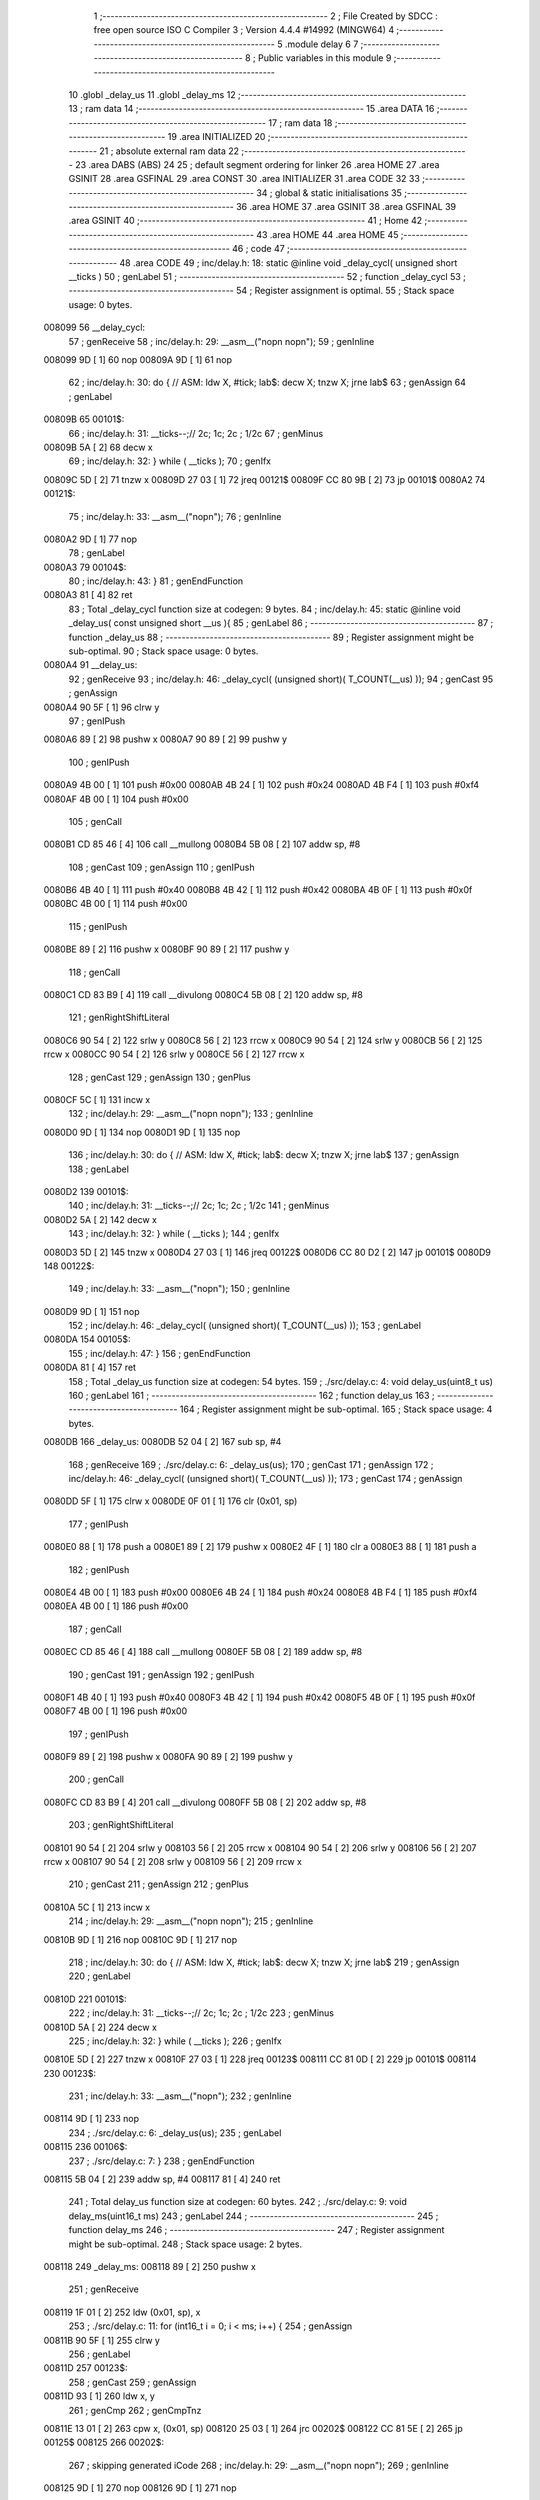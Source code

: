                                       1 ;--------------------------------------------------------
                                      2 ; File Created by SDCC : free open source ISO C Compiler
                                      3 ; Version 4.4.4 #14992 (MINGW64)
                                      4 ;--------------------------------------------------------
                                      5 	.module delay
                                      6 	
                                      7 ;--------------------------------------------------------
                                      8 ; Public variables in this module
                                      9 ;--------------------------------------------------------
                                     10 	.globl _delay_us
                                     11 	.globl _delay_ms
                                     12 ;--------------------------------------------------------
                                     13 ; ram data
                                     14 ;--------------------------------------------------------
                                     15 	.area DATA
                                     16 ;--------------------------------------------------------
                                     17 ; ram data
                                     18 ;--------------------------------------------------------
                                     19 	.area INITIALIZED
                                     20 ;--------------------------------------------------------
                                     21 ; absolute external ram data
                                     22 ;--------------------------------------------------------
                                     23 	.area DABS (ABS)
                                     24 
                                     25 ; default segment ordering for linker
                                     26 	.area HOME
                                     27 	.area GSINIT
                                     28 	.area GSFINAL
                                     29 	.area CONST
                                     30 	.area INITIALIZER
                                     31 	.area CODE
                                     32 
                                     33 ;--------------------------------------------------------
                                     34 ; global & static initialisations
                                     35 ;--------------------------------------------------------
                                     36 	.area HOME
                                     37 	.area GSINIT
                                     38 	.area GSFINAL
                                     39 	.area GSINIT
                                     40 ;--------------------------------------------------------
                                     41 ; Home
                                     42 ;--------------------------------------------------------
                                     43 	.area HOME
                                     44 	.area HOME
                                     45 ;--------------------------------------------------------
                                     46 ; code
                                     47 ;--------------------------------------------------------
                                     48 	.area CODE
                                     49 ;	inc/delay.h: 18: static @inline void _delay_cycl( unsigned short __ticks )
                                     50 ; genLabel
                                     51 ;	-----------------------------------------
                                     52 ;	 function _delay_cycl
                                     53 ;	-----------------------------------------
                                     54 ;	Register assignment is optimal.
                                     55 ;	Stack space usage: 0 bytes.
      008099                         56 __delay_cycl:
                                     57 ; genReceive
                                     58 ;	inc/delay.h: 29: __asm__("nop\n nop\n"); 
                                     59 ;	genInline
      008099 9D               [ 1]   60 	nop
      00809A 9D               [ 1]   61 	nop
                                     62 ;	inc/delay.h: 30: do { 		// ASM: ldw X, #tick; lab$: decw X; tnzw X; jrne lab$
                                     63 ; genAssign
                                     64 ; genLabel
      00809B                         65 00101$:
                                     66 ;	inc/delay.h: 31: __ticks--;//      2c;                 1c;     2c    ; 1/2c   
                                     67 ; genMinus
      00809B 5A               [ 2]   68 	decw	x
                                     69 ;	inc/delay.h: 32: } while ( __ticks );
                                     70 ; genIfx
      00809C 5D               [ 2]   71 	tnzw	x
      00809D 27 03            [ 1]   72 	jreq	00121$
      00809F CC 80 9B         [ 2]   73 	jp	00101$
      0080A2                         74 00121$:
                                     75 ;	inc/delay.h: 33: __asm__("nop\n");
                                     76 ;	genInline
      0080A2 9D               [ 1]   77 	nop
                                     78 ; genLabel
      0080A3                         79 00104$:
                                     80 ;	inc/delay.h: 43: }
                                     81 ; genEndFunction
      0080A3 81               [ 4]   82 	ret
                                     83 ;	Total _delay_cycl function size at codegen: 9 bytes.
                                     84 ;	inc/delay.h: 45: static @inline void _delay_us( const unsigned short __us ){
                                     85 ; genLabel
                                     86 ;	-----------------------------------------
                                     87 ;	 function _delay_us
                                     88 ;	-----------------------------------------
                                     89 ;	Register assignment might be sub-optimal.
                                     90 ;	Stack space usage: 0 bytes.
      0080A4                         91 __delay_us:
                                     92 ; genReceive
                                     93 ;	inc/delay.h: 46: _delay_cycl( (unsigned short)( T_COUNT(__us) ));
                                     94 ; genCast
                                     95 ; genAssign
      0080A4 90 5F            [ 1]   96 	clrw	y
                                     97 ; genIPush
      0080A6 89               [ 2]   98 	pushw	x
      0080A7 90 89            [ 2]   99 	pushw	y
                                    100 ; genIPush
      0080A9 4B 00            [ 1]  101 	push	#0x00
      0080AB 4B 24            [ 1]  102 	push	#0x24
      0080AD 4B F4            [ 1]  103 	push	#0xf4
      0080AF 4B 00            [ 1]  104 	push	#0x00
                                    105 ; genCall
      0080B1 CD 85 46         [ 4]  106 	call	__mullong
      0080B4 5B 08            [ 2]  107 	addw	sp, #8
                                    108 ; genCast
                                    109 ; genAssign
                                    110 ; genIPush
      0080B6 4B 40            [ 1]  111 	push	#0x40
      0080B8 4B 42            [ 1]  112 	push	#0x42
      0080BA 4B 0F            [ 1]  113 	push	#0x0f
      0080BC 4B 00            [ 1]  114 	push	#0x00
                                    115 ; genIPush
      0080BE 89               [ 2]  116 	pushw	x
      0080BF 90 89            [ 2]  117 	pushw	y
                                    118 ; genCall
      0080C1 CD 83 B9         [ 4]  119 	call	__divulong
      0080C4 5B 08            [ 2]  120 	addw	sp, #8
                                    121 ; genRightShiftLiteral
      0080C6 90 54            [ 2]  122 	srlw	y
      0080C8 56               [ 2]  123 	rrcw	x
      0080C9 90 54            [ 2]  124 	srlw	y
      0080CB 56               [ 2]  125 	rrcw	x
      0080CC 90 54            [ 2]  126 	srlw	y
      0080CE 56               [ 2]  127 	rrcw	x
                                    128 ; genCast
                                    129 ; genAssign
                                    130 ; genPlus
      0080CF 5C               [ 1]  131 	incw	x
                                    132 ;	inc/delay.h: 29: __asm__("nop\n nop\n"); 
                                    133 ;	genInline
      0080D0 9D               [ 1]  134 	nop
      0080D1 9D               [ 1]  135 	nop
                                    136 ;	inc/delay.h: 30: do { 		// ASM: ldw X, #tick; lab$: decw X; tnzw X; jrne lab$
                                    137 ; genAssign
                                    138 ; genLabel
      0080D2                        139 00101$:
                                    140 ;	inc/delay.h: 31: __ticks--;//      2c;                 1c;     2c    ; 1/2c   
                                    141 ; genMinus
      0080D2 5A               [ 2]  142 	decw	x
                                    143 ;	inc/delay.h: 32: } while ( __ticks );
                                    144 ; genIfx
      0080D3 5D               [ 2]  145 	tnzw	x
      0080D4 27 03            [ 1]  146 	jreq	00122$
      0080D6 CC 80 D2         [ 2]  147 	jp	00101$
      0080D9                        148 00122$:
                                    149 ;	inc/delay.h: 33: __asm__("nop\n");
                                    150 ;	genInline
      0080D9 9D               [ 1]  151 	nop
                                    152 ;	inc/delay.h: 46: _delay_cycl( (unsigned short)( T_COUNT(__us) ));
                                    153 ; genLabel
      0080DA                        154 00105$:
                                    155 ;	inc/delay.h: 47: }
                                    156 ; genEndFunction
      0080DA 81               [ 4]  157 	ret
                                    158 ;	Total _delay_us function size at codegen: 54 bytes.
                                    159 ;	./src/delay.c: 4: void delay_us(uint8_t us)
                                    160 ; genLabel
                                    161 ;	-----------------------------------------
                                    162 ;	 function delay_us
                                    163 ;	-----------------------------------------
                                    164 ;	Register assignment might be sub-optimal.
                                    165 ;	Stack space usage: 4 bytes.
      0080DB                        166 _delay_us:
      0080DB 52 04            [ 2]  167 	sub	sp, #4
                                    168 ; genReceive
                                    169 ;	./src/delay.c: 6: _delay_us(us);
                                    170 ; genCast
                                    171 ; genAssign
                                    172 ;	inc/delay.h: 46: _delay_cycl( (unsigned short)( T_COUNT(__us) ));
                                    173 ; genCast
                                    174 ; genAssign
      0080DD 5F               [ 1]  175 	clrw	x
      0080DE 0F 01            [ 1]  176 	clr	(0x01, sp)
                                    177 ; genIPush
      0080E0 88               [ 1]  178 	push	a
      0080E1 89               [ 2]  179 	pushw	x
      0080E2 4F               [ 1]  180 	clr	a
      0080E3 88               [ 1]  181 	push	a
                                    182 ; genIPush
      0080E4 4B 00            [ 1]  183 	push	#0x00
      0080E6 4B 24            [ 1]  184 	push	#0x24
      0080E8 4B F4            [ 1]  185 	push	#0xf4
      0080EA 4B 00            [ 1]  186 	push	#0x00
                                    187 ; genCall
      0080EC CD 85 46         [ 4]  188 	call	__mullong
      0080EF 5B 08            [ 2]  189 	addw	sp, #8
                                    190 ; genCast
                                    191 ; genAssign
                                    192 ; genIPush
      0080F1 4B 40            [ 1]  193 	push	#0x40
      0080F3 4B 42            [ 1]  194 	push	#0x42
      0080F5 4B 0F            [ 1]  195 	push	#0x0f
      0080F7 4B 00            [ 1]  196 	push	#0x00
                                    197 ; genIPush
      0080F9 89               [ 2]  198 	pushw	x
      0080FA 90 89            [ 2]  199 	pushw	y
                                    200 ; genCall
      0080FC CD 83 B9         [ 4]  201 	call	__divulong
      0080FF 5B 08            [ 2]  202 	addw	sp, #8
                                    203 ; genRightShiftLiteral
      008101 90 54            [ 2]  204 	srlw	y
      008103 56               [ 2]  205 	rrcw	x
      008104 90 54            [ 2]  206 	srlw	y
      008106 56               [ 2]  207 	rrcw	x
      008107 90 54            [ 2]  208 	srlw	y
      008109 56               [ 2]  209 	rrcw	x
                                    210 ; genCast
                                    211 ; genAssign
                                    212 ; genPlus
      00810A 5C               [ 1]  213 	incw	x
                                    214 ;	inc/delay.h: 29: __asm__("nop\n nop\n"); 
                                    215 ;	genInline
      00810B 9D               [ 1]  216 	nop
      00810C 9D               [ 1]  217 	nop
                                    218 ;	inc/delay.h: 30: do { 		// ASM: ldw X, #tick; lab$: decw X; tnzw X; jrne lab$
                                    219 ; genAssign
                                    220 ; genLabel
      00810D                        221 00101$:
                                    222 ;	inc/delay.h: 31: __ticks--;//      2c;                 1c;     2c    ; 1/2c   
                                    223 ; genMinus
      00810D 5A               [ 2]  224 	decw	x
                                    225 ;	inc/delay.h: 32: } while ( __ticks );
                                    226 ; genIfx
      00810E 5D               [ 2]  227 	tnzw	x
      00810F 27 03            [ 1]  228 	jreq	00123$
      008111 CC 81 0D         [ 2]  229 	jp	00101$
      008114                        230 00123$:
                                    231 ;	inc/delay.h: 33: __asm__("nop\n");
                                    232 ;	genInline
      008114 9D               [ 1]  233 	nop
                                    234 ;	./src/delay.c: 6: _delay_us(us);
                                    235 ; genLabel
      008115                        236 00106$:
                                    237 ;	./src/delay.c: 7: }
                                    238 ; genEndFunction
      008115 5B 04            [ 2]  239 	addw	sp, #4
      008117 81               [ 4]  240 	ret
                                    241 ;	Total delay_us function size at codegen: 60 bytes.
                                    242 ;	./src/delay.c: 9: void delay_ms(uint16_t ms)
                                    243 ; genLabel
                                    244 ;	-----------------------------------------
                                    245 ;	 function delay_ms
                                    246 ;	-----------------------------------------
                                    247 ;	Register assignment might be sub-optimal.
                                    248 ;	Stack space usage: 2 bytes.
      008118                        249 _delay_ms:
      008118 89               [ 2]  250 	pushw	x
                                    251 ; genReceive
      008119 1F 01            [ 2]  252 	ldw	(0x01, sp), x
                                    253 ;	./src/delay.c: 11: for (int16_t i = 0; i < ms; i++) {
                                    254 ; genAssign
      00811B 90 5F            [ 1]  255 	clrw	y
                                    256 ; genLabel
      00811D                        257 00123$:
                                    258 ; genCast
                                    259 ; genAssign
      00811D 93               [ 1]  260 	ldw	x, y
                                    261 ; genCmp
                                    262 ; genCmpTnz
      00811E 13 01            [ 2]  263 	cpw	x, (0x01, sp)
      008120 25 03            [ 1]  264 	jrc	00202$
      008122 CC 81 5E         [ 2]  265 	jp	00125$
      008125                        266 00202$:
                                    267 ; skipping generated iCode
                                    268 ;	inc/delay.h: 29: __asm__("nop\n nop\n"); 
                                    269 ;	genInline
      008125 9D               [ 1]  270 	nop
      008126 9D               [ 1]  271 	nop
                                    272 ;	inc/delay.h: 30: do { 		// ASM: ldw X, #tick; lab$: decw X; tnzw X; jrne lab$
                                    273 ; genAssign
      008127 AE 01 F5         [ 2]  274 	ldw	x, #0x01f5
                                    275 ; genLabel
      00812A                        276 00102$:
                                    277 ;	inc/delay.h: 31: __ticks--;//      2c;                 1c;     2c    ; 1/2c   
                                    278 ; genMinus
      00812A 5A               [ 2]  279 	decw	x
                                    280 ;	inc/delay.h: 32: } while ( __ticks );
                                    281 ; genIfx
      00812B 5D               [ 2]  282 	tnzw	x
      00812C 27 03            [ 1]  283 	jreq	00203$
      00812E CC 81 2A         [ 2]  284 	jp	00102$
      008131                        285 00203$:
                                    286 ;	inc/delay.h: 33: __asm__("nop\n");
                                    287 ;	genInline
      008131 9D               [ 1]  288 	nop
                                    289 ;	inc/delay.h: 29: __asm__("nop\n nop\n"); 
                                    290 ;	genInline
      008132 9D               [ 1]  291 	nop
      008133 9D               [ 1]  292 	nop
                                    293 ;	inc/delay.h: 30: do { 		// ASM: ldw X, #tick; lab$: decw X; tnzw X; jrne lab$
                                    294 ; genAssign
      008134 AE 01 F5         [ 2]  295 	ldw	x, #0x01f5
                                    296 ; genLabel
      008137                        297 00107$:
                                    298 ;	inc/delay.h: 31: __ticks--;//      2c;                 1c;     2c    ; 1/2c   
                                    299 ; genMinus
      008137 5A               [ 2]  300 	decw	x
                                    301 ;	inc/delay.h: 32: } while ( __ticks );
                                    302 ; genIfx
      008138 5D               [ 2]  303 	tnzw	x
      008139 27 03            [ 1]  304 	jreq	00204$
      00813B CC 81 37         [ 2]  305 	jp	00107$
      00813E                        306 00204$:
                                    307 ;	inc/delay.h: 33: __asm__("nop\n");
                                    308 ;	genInline
      00813E 9D               [ 1]  309 	nop
                                    310 ;	inc/delay.h: 29: __asm__("nop\n nop\n"); 
                                    311 ;	genInline
      00813F 9D               [ 1]  312 	nop
      008140 9D               [ 1]  313 	nop
                                    314 ;	inc/delay.h: 30: do { 		// ASM: ldw X, #tick; lab$: decw X; tnzw X; jrne lab$
                                    315 ; genAssign
      008141 AE 01 F5         [ 2]  316 	ldw	x, #0x01f5
                                    317 ; genLabel
      008144                        318 00112$:
                                    319 ;	inc/delay.h: 31: __ticks--;//      2c;                 1c;     2c    ; 1/2c   
                                    320 ; genMinus
      008144 5A               [ 2]  321 	decw	x
                                    322 ;	inc/delay.h: 32: } while ( __ticks );
                                    323 ; genIfx
      008145 5D               [ 2]  324 	tnzw	x
      008146 27 03            [ 1]  325 	jreq	00205$
      008148 CC 81 44         [ 2]  326 	jp	00112$
      00814B                        327 00205$:
                                    328 ;	inc/delay.h: 33: __asm__("nop\n");
                                    329 ;	genInline
      00814B 9D               [ 1]  330 	nop
                                    331 ;	inc/delay.h: 29: __asm__("nop\n nop\n"); 
                                    332 ;	genInline
      00814C 9D               [ 1]  333 	nop
      00814D 9D               [ 1]  334 	nop
                                    335 ;	inc/delay.h: 30: do { 		// ASM: ldw X, #tick; lab$: decw X; tnzw X; jrne lab$
                                    336 ; genAssign
      00814E AE 01 E7         [ 2]  337 	ldw	x, #0x01e7
                                    338 ; genLabel
      008151                        339 00117$:
                                    340 ;	inc/delay.h: 31: __ticks--;//      2c;                 1c;     2c    ; 1/2c   
                                    341 ; genMinus
      008151 5A               [ 2]  342 	decw	x
                                    343 ;	inc/delay.h: 32: } while ( __ticks );
                                    344 ; genIfx
      008152 5D               [ 2]  345 	tnzw	x
      008153 27 03            [ 1]  346 	jreq	00206$
      008155 CC 81 51         [ 2]  347 	jp	00117$
      008158                        348 00206$:
                                    349 ;	inc/delay.h: 33: __asm__("nop\n");
                                    350 ;	genInline
      008158 9D               [ 1]  351 	nop
                                    352 ;	./src/delay.c: 11: for (int16_t i = 0; i < ms; i++) {
                                    353 ; genPlus
      008159 90 5C            [ 1]  354 	incw	y
                                    355 ; genGoto
      00815B CC 81 1D         [ 2]  356 	jp	00123$
                                    357 ; genLabel
      00815E                        358 00125$:
                                    359 ;	./src/delay.c: 17: }
                                    360 ; genEndFunction
      00815E 85               [ 2]  361 	popw	x
      00815F 81               [ 4]  362 	ret
                                    363 ;	Total delay_ms function size at codegen: 67 bytes.
                                    364 	.area CODE
                                    365 	.area CONST
                                    366 	.area INITIALIZER
                                    367 	.area CABS (ABS)
